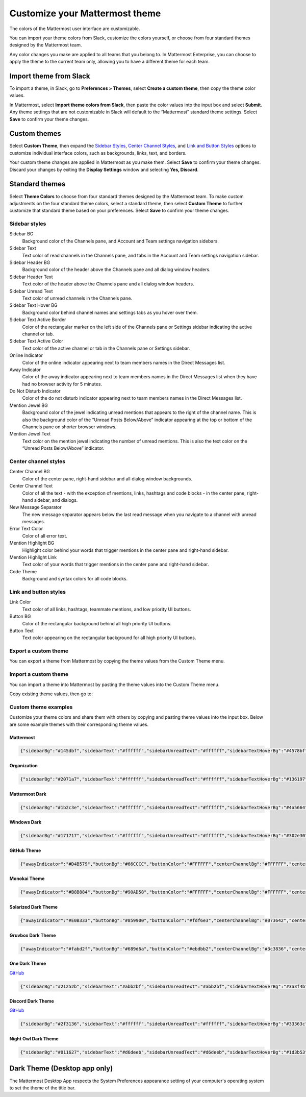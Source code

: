.. _theme-colors:

Customize your Mattermost theme
===============================

|all-plans| |cloud| |self-hosted|

.. |all-plans| image:: ../images/all-plans-badge.png
  :scale: 30
  :target: https://mattermost.com/pricing
  :alt: Available in Mattermost Free and Starter subscription plans.

.. |cloud| image:: ../images/cloud-badge.png
  :scale: 30
  :target: https://mattermost.com/download
  :alt: Available for Mattermost Cloud deployments.

.. |self-hosted| image:: ../images/self-hosted-badge.png
  :scale: 30
  :target: https://mattermost.com/deploy
  :alt: Available for Mattermost Self-Hosted deployments.

The colors of the Mattermost user interface are customizable. 

.. tabs::

  .. tab:: Mattermost v6.0 onwards

      In Mattermost v6.0, navigate to **Settings > Display > Theme**.
      
  .. tab:: Mattermost v5.39 and earlier

      In Mattermost versions up to 5.39, navigate to **Settings > Display > Theme**.
     
You can import your theme colors from Slack, customize the colors yourself, or choose from four standard themes designed by the Mattermost team.

Any color changes you make are applied to all teams that you belong to. In Mattermost Enterprise, you can choose to apply the theme to the current team only, allowing you to have a different theme for each team.

Import theme from Slack
-----------------------

To import a theme, in Slack, go to **Preferences > Themes**, select **Create a custom theme**, then copy the theme color values.

In Mattermost, select **Import theme colors from Slack**, then paste the color values into the input box and select **Submit**. Any theme settings that are not customizable in Slack will default to the “Mattermost” standard theme settings. Select **Save** to confirm your theme changes.

Custom themes
-------------

Select **Custom Theme**, then expand the `Sidebar Styles <https://docs.mattermost.com/help/settings/theme-colors.html#sidebar-styles>`__, `Center Channel Styles <https://docs.mattermost.com/help/settings/theme-colors.html#center-channel-styles>`__, and `Link and Button Styles <https://docs.mattermost.com/help/settings/theme-colors.html#link-and-button-styles>`__ options to customize individual interface colors, such as backgrounds, links, text, and borders. 

Your custom theme changes are applied in Mattermost as you make them. Select **Save** to confirm your theme changes. Discard your changes by exiting the **Display Settings** window and selecting **Yes, Discard**.

Standard themes
---------------

Select **Theme Colors** to choose from four standard themes designed by the Mattermost team. To make custom adjustments on the four standard theme colors, select a standard theme, then select **Custom Theme** to further customize that standard theme based on your preferences. Select **Save** to confirm your theme changes.

Sidebar styles
~~~~~~~~~~~~~~

Sidebar BG
  	Background color of the Channels pane, and Account and Team settings navigation sidebars.
Sidebar Text
  	Text color of read channels in the Channels pane, and tabs in the Account and Team settings navigation sidebar.
Sidebar Header BG
 	Background color of the header above the Channels pane and all dialog window headers.
Sidebar Header Text
 	Text color of the header above the Channels pane and all dialog window headers.
Sidebar Unread Text
	Text color of unread channels in the Channels pane.
Sidebar Text Hover BG
	Background color behind channel names and settings tabs as you hover over them.
Sidebar Text Active Border
	Color of the rectangular marker on the left side of the Channels pane or Settings sidebar indicating the active channel or tab.
Sidebar Text Active Color
	Text color of the active channel or tab in the Channels pane or Settings sidebar.
Online Indicator
	Color of the online indicator appearing next to team members names in the Direct Messages list.
Away Indicator
	Color of the away indicator appearing next to team members names in the Direct Messages list when they have had no browser activity for 5 minutes.
Do Not Disturb Indicator
	Color of the do not disturb indicator appearing next to team members names in the Direct Messages list.
Mention Jewel BG
	Background color of the jewel indicating unread mentions that appears to the right of the channel name. This is also the background color of the “Unread Posts Below/Above” indicator appearing at the top or bottom of the Channels pane on shorter browser windows.
Mention Jewel Text
	Text color on the mention jewel indicating the number of unread mentions. This is also the text color on the “Unread Posts Below/Above” indicator.

Center channel styles
~~~~~~~~~~~~~~~~~~~~~

Center Channel BG
	Color of the center pane, right-hand sidebar and all dialog window backgrounds.
Center Channel Text
	Color of all the text - with the exception of mentions, links, hashtags and code blocks - in the center pane, right-hand sidebar, and dialogs.
New Message Separator
	The new message separator appears below the last read message when you navigate to a channel with unread messages.
Error Text Color
	Color of all error text.
Mention Highlight BG
	Highlight color behind your words that trigger mentions in the center pane and right-hand sidebar.
Mention Highlight Link
	Text color of your words that trigger mentions in the center pane and right-hand sidebar.
Code Theme
	Background and syntax colors for all code blocks.

Link and button styles
~~~~~~~~~~~~~~~~~~~~~~

Link Color
	Text color of all links, hashtags, teammate mentions, and low priority UI buttons.
Button BG
	Color of the rectangular background behind all high priority UI buttons.
Button Text
	Text color appearing on the rectangular background for all high priority UI buttons.

Export a custom theme
~~~~~~~~~~~~~~~~~~~~~~~~

You can export a theme from Mattermost by copying the theme values from the Custom Theme menu.

.. tabs::

  .. tab:: Mattermost v6.0 onwards

      In Mattermost v6.0, navigate to **Settings > Display > Theme**, select **Custom Theme** and then select **Copy Theme Colors**.
      
  .. tab:: Mattermost v5.39 and earlier

      In Mattermost versions up to 5.39, navigate to **Settings > Display > Custom Theme**, then select **Copy Theme Colors** to export the theme's color values.
  
Import a custom theme
~~~~~~~~~~~~~~~~~~~~~~~~

You can import a theme into Mattermost by pasting the theme values into the Custom Theme menu.

Copy existing theme values, then go to: 

.. tabs::

  .. tab:: Mattermost v6.0 onwards

      In Mattermost v6.0, navigate to **Settings > Display > Theme**, select **Custom Theme** and then select **Copy Theme Colors**.

  .. tab:: Mattermost v5.39 and earlier

      In Mattermost versions up to 5.39, navigate to **Settings > Display > Custom Theme** to paste the theme values into the **Copy and paste to share theme colors** field. Select **Save** to confirm your theme changes.
  
Custom theme examples
~~~~~~~~~~~~~~~~~~~~~

Customize your theme colors and share them with others by copying and pasting theme values into the input box. Below are some example themes with their corresponding theme values.

Mattermost
^^^^^^^^^^

.. image:: ../images/Mattermost.png
  :alt: Mattermost Theme
  
.. code-block:: none

		{"sidebarBg":"#145dbf","sidebarText":"#ffffff","sidebarUnreadText":"#ffffff","sidebarTextHoverBg":"#4578bf","sidebarTextActiveBorder":"#579eff","sidebarTextActiveColor":"#ffffff","sidebarHeaderBg":"#1153ab","sidebarTeamBarBg":"#0b428c","sidebarHeaderTextColor":"#ffffff","onlineIndicator":"#06d6a0","awayIndicator":"#ffbc42","dndIndicator":"#f74343","mentionBg":"#ffffff","mentionBj":"#ffffff","mentionColor":"#145dbf","centerChannelBg":"#ffffff","centerChannelColor":"#3d3c40","newMessageSeparator":"#ff8800","linkColor":"#2389d7","buttonBg":"#166de0","buttonColor":"#ffffff","errorTextColor":"#fd5960","mentionHighlightBg":"#ffe577","mentionHighlightLink":"#166de0","codeTheme":"github"}

Organization
^^^^^^^^^^^^

.. image:: ../images/Organization.png
  :alt: Organization Theme

.. code-block:: none

						{"sidebarBg":"#2071a7","sidebarText":"#ffffff","sidebarUnreadText":"#ffffff","sidebarTextHoverBg":"#136197","sidebarTextActiveBorder":"#7ab0d6","sidebarTextActiveColor":"#ffffff","sidebarHeaderBg":"#2f81b7","sidebarTeamBarBg":"#256996","sidebarHeaderTextColor":"#ffffff","onlineIndicator":"#7dbe00","awayIndicator":"#dcbd4e","dndIndicator":"#ff6a6a","mentionBg":"#fbfbfb","mentionColor":"#2071f7","centerChannelBg":"#f2f4f8","centerChannelColor":"#333333","newMessageSeparator":"#ff8800","linkColor":"#2f81b7","buttonBg":"#1dacfc","buttonColor":"#ffffff","errorTextColor":"#a94442","mentionHighlightBg":"#f3e197","mentionHighlightLink":"#2f81b7","codeTheme":"github"}

Mattermost Dark
^^^^^^^^^^^^^^^

.. image:: ../images/MattermostDark.png
  :alt: Mattermost Dark Theme

.. code-block:: none

			{"sidebarBg":"#1b2c3e","sidebarText":"#ffffff","sidebarUnreadText":"#ffffff","sidebarTextHoverBg":"#4a5664","sidebarTextActiveBorder":"#66b9a7","sidebarTextActiveColor":"#ffffff","sidebarHeaderBg":"#1b2c3e","sidebarTeamBarBg":"#152231","sidebarHeaderTextColor":"#ffffff","onlineIndicator":"#65dcc8","awayIndicator":"#c1b966","dndIndicator":"#e81023","mentionBg":"#b74a4a","mentionColor":"#ffffff","centerChannelBg":"#2f3e4e","centerChannelColor":"#dddddd","newMessageSeparator":"#5de5da","linkColor":"#a4ffeb","buttonBg":"#4cbba4","buttonColor":"#ffffff","errorTextColor":"#ff6461","mentionHighlightBg":"#984063","mentionHighlightLink":"#a4ffeb","codeTheme":"solarized-dark"}

Windows Dark
^^^^^^^^^^^^

.. image:: ../images/WindowsDark.png
  :alt: Windows Dark Theme

.. code-block:: none

		{"sidebarBg":"#171717","sidebarText":"#ffffff","sidebarUnreadText":"#ffffff","sidebarTextHoverBg":"#302e30","sidebarTextActiveBorder":"#196caf","sidebarTextActiveColor":"#ffffff","sidebarHeaderBg":"#1f1f1f","sidebarTeamBarBg":"#181818","sidebarHeaderTextColor":"#ffffff","onlineIndicator":"#399fff","awayIndicator":"#c1b966","dndIndicator":"#e81023","mentionBg":"#0177e7","mentionColor":"#ffffff","centerChannelBg":"#1f1f1f","centerChannelColor":"#dddddd","newMessageSeparator":"#cc992d","linkColor":"#0d93ff","buttonBg":"#0177e7","buttonColor":"#ffffff","errorTextColor":"#ff6461","mentionHighlightBg":"#784098","mentionHighlightLink":"#a4ffeb","codeTheme":"monokai"}

GitHub Theme
^^^^^^^^^^^^

.. image:: ../images/GitHub.png
  :alt: GitHub Theme

.. code-block:: none

  {"awayIndicator":"#D4B579","buttonBg":"#66CCCC","buttonColor":"#FFFFFF","centerChannelBg":"#FFFFFF","centerChannelColor":"#444444","codeTheme":"github","linkColor":"#3DADAD","mentionBg":"#66CCCC","mentionColor":"#FFFFFF","mentionHighlightBg":"#3DADAD","mentionHighlightLink":"#FFFFFF","newMessageSeparator":"#F2777A","onlineIndicator":"#52ADAD","sidebarBg":"#F2F0EC","sidebarHeaderBg":"#E8E6DF","sidebarHeaderTextColor":"#424242","sidebarText":"#2E2E2E","sidebarTextActiveBorder":"#66CCCC","sidebarTextActiveColor":"#594545","sidebarTextHoverBg":"#E0E0E0","sidebarUnreadText":"#515151"}

Monokai Theme
^^^^^^^^^^^^^

.. image:: ../images/Monokai.png
  :alt: Monokai Theme

.. code-block:: none

  {"awayIndicator":"#B8B884","buttonBg":"#90AD58","buttonColor":"#FFFFFF","centerChannelBg":"#FFFFFF","centerChannelColor":"#444444","codeTheme":"monokai","linkColor":"#90AD58","mentionBg":"#7E9949","mentionColor":"#FFFFFF","mentionHighlightBg":"#54850C","mentionHighlightLink":"#FFFFFF","newMessageSeparator":"#90AD58","onlineIndicator":"#99CB3F","sidebarBg":"#262626","sidebarHeaderBg":"#363636","sidebarHeaderTextColor":"#FFFFFF","sidebarText":"#FFFFFF","sidebarTextActiveBorder":"#7E9949","sidebarTextActiveColor":"#FFFFFF","sidebarTextHoverBg":"#525252","sidebarUnreadText":"#CCCCCC"}

Solarized Dark Theme
^^^^^^^^^^^^^^^^^^^^

.. image:: ../images/SolarizedDark.png
  :alt: Solarized Dark Theme

.. code-block:: none

  {"awayIndicator":"#E0B333","buttonBg":"#859900","buttonColor":"#fdf6e3","centerChannelBg":"#073642","centerChannelColor":"#93a1a1","codeTheme":"solarized-dark","linkColor":"#268bd2","mentionBg":"#dc322f","mentionColor":"#ffffff","mentionHighlightBg":"#d33682","mentionHighlightLink":"#268bd2","newMessageSeparator":"#cb4b16","onlineIndicator":"#2AA198","sidebarBg":"#073642","sidebarHeaderBg":"#002B36","sidebarHeaderTextColor":"#FDF6E3","sidebarText":"#FDF6E3","sidebarTextActiveBorder":"#d33682","sidebarTextActiveColor":"#FDF6E3","sidebarTextHoverBg":"#CB4B16","sidebarUnreadText":"#FDF6E3","errorTextColor":"#dc322f"}

Gruvbox Dark Theme
^^^^^^^^^^^^^^^^^^

.. image:: ../images/GruvboxDark.png
  :alt: Gruvbox Dark Theme

.. code-block:: none

  {"awayIndicator":"#fabd2f","buttonBg":"#689d6a","buttonColor":"#ebdbb2","centerChannelBg":"#3c3836","centerChannelColor":"#ebdbb2","codeTheme":"monokai","errorTextColor":"#fb4934","linkColor":"#83a598","mentionBg":"#b16286","mentionColor":"#fbf1c7","mentionHighlightBg":"#d65d0e","mentionHighlightLink":"#fbf1c7","newMessageSeparator":"#d65d0e","onlineIndicator":"#b8bb26","sidebarBg":"#282828","sidebarHeaderBg":"#1d2021","sidebarHeaderTextColor":"#ebdbb2","sidebarText":"#ebdbb2","sidebarTextActiveBorder":"#d65d0e","sidebarTextActiveColor":"#fbf1c7","sidebarTextHoverBg":"#d65d0e","sidebarUnreadText":"#fe8019"}

One Dark Theme
^^^^^^^^^^^^^^

.. image:: ../images/OneDark.png
  :alt: One Dark Theme

`GitHub <https://github.com/georgewitteman/one-dark-mattermost>`_

.. code-block:: none

  {"sidebarBg":"#21252b","sidebarText":"#abb2bf","sidebarUnreadText":"#abb2bf","sidebarTextHoverBg":"#3a3f4b","sidebarTextActiveBorder":"#4d78cc","sidebarTextActiveColor":"#d7dae0","sidebarHeaderBg":"#282c34","sidebarHeaderTextColor":"#abb2bf","onlineIndicator":"#98c379","awayIndicator":"#d19a66","dndIndicator":"#be5046","mentionBg":"#98c379","mentionColor":"#ffffff","centerChannelBg":"#282c34","centerChannelColor":"#abb2bf","newMessageSeparator":"#c67add","linkColor":"#61afef","buttonBg":"#4d78cc","buttonColor":"#ffffff","errorTextColor":"#f44747","mentionHighlightBg":"#525a69","mentionHighlightLink":"#61afef","codeTheme":"monokai","mentionBg":"#98c379"}

Discord Dark Theme
^^^^^^^^^^^^^^^^^^

.. image:: ../images/DiscordDarkTheme.png
  :alt: Discord Dark Theme

`GitHub <https://github.com/danger89/mattermost-discord-dark>`_

.. code-block:: none

  {"sidebarBg":"#2f3136","sidebarText":"#ffffff","sidebarUnreadText":"#ffffff","sidebarTextHoverBg":"#33363c","sidebarTextActiveBorder":"#66cfa0","sidebarTextActiveColor":"#ffffff","sidebarHeaderBg":"#27292c","sidebarHeaderTextColor":"#ffffff","onlineIndicator":"#43b581","awayIndicator":"#faa61a","dndIndicator":"#f04747","mentionBg":"#6e84d2","mentionBg":"#6e84d2","mentionColor":"#ffffff","centerChannelBg":"#36393f","centerChannelColor":"#dddddd","newMessageSeparator":"#6e84d2","linkColor":"#2095e8","buttonBg":"#43b581","buttonColor":"#ffffff","errorTextColor":"#ff6461","mentionHighlightBg":"#3d414f","mentionHighlightLink":"#6e84d2","codeTheme":"monokai"}

Night Owl Dark Theme
^^^^^^^^^^^^^^^^^^^^

.. image:: ../images/NightOwlDark.png
  :alt: Night Owl Dark Theme

.. code-block:: none

  {"sidebarBg":"#011627","sidebarText":"#d6deeb","sidebarUnreadText":"#d6deeb","sidebarTextHoverBg":"#1d3b53","sidebarTextActiveBorder":"#ff2c83","sidebarTextActiveColor":"#82aaff","sidebarHeaderBg":"#1d3b53","sidebarHeaderTextColor":"#d6deeb","onlineIndicator":"#addb67","awayIndicator":"#ffbc42","dndIndicator":"#f74343","mentionBg":"#d6deeb","mentionBg":"#d6deeb","mentionColor":"#145dbf","centerChannelBg":"#011627","centerChannelColor":"#d6deeb","newMessageSeparator":"#ff8800","linkColor":"#2389d7","buttonBg":"#166de0","buttonColor":"#011627","errorTextColor":"#fd5960","mentionHighlightBg":"#0b2942","mentionHighlightLink":"#82aaff","codeTheme":"solarized-dark"}

Dark Theme (Desktop app only)
-----------------------------

The Mattermost Desktop App respects the System Preferences appearance setting of your computer's operating system to set the theme of the title bar.